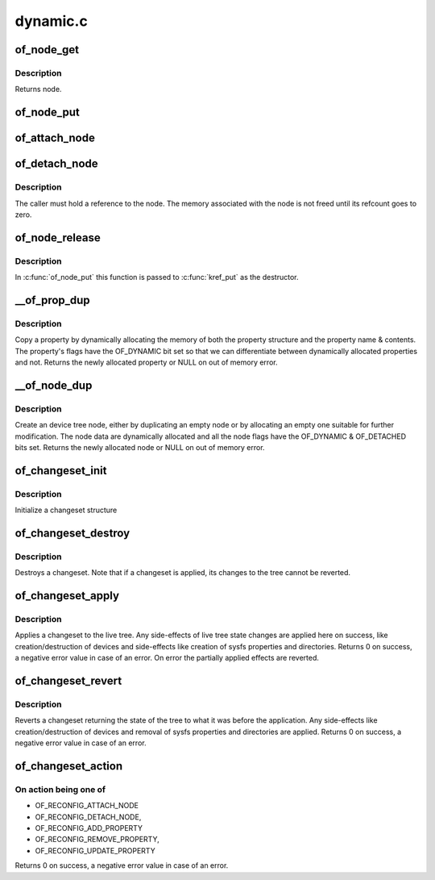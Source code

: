 .. -*- coding: utf-8; mode: rst -*-

=========
dynamic.c
=========


.. _`of_node_get`:

of_node_get
===========

.. c:function:: struct device_node *of_node_get (struct device_node *node)

    Increment refcount of a node

    :param struct device_node \*node:
        Node to inc refcount, NULL is supported to simplify writing of
        callers



.. _`of_node_get.description`:

Description
-----------

Returns node.



.. _`of_node_put`:

of_node_put
===========

.. c:function:: void of_node_put (struct device_node *node)

    Decrement refcount of a node

    :param struct device_node \*node:
        Node to dec refcount, NULL is supported to simplify writing of
        callers



.. _`of_attach_node`:

of_attach_node
==============

.. c:function:: int of_attach_node (struct device_node *np)

    Plug a device node into the tree and global list.

    :param struct device_node \*np:

        *undescribed*



.. _`of_detach_node`:

of_detach_node
==============

.. c:function:: int of_detach_node (struct device_node *np)

    "Unplug" a node from the device tree.

    :param struct device_node \*np:

        *undescribed*



.. _`of_detach_node.description`:

Description
-----------


The caller must hold a reference to the node.  The memory associated with
the node is not freed until its refcount goes to zero.



.. _`of_node_release`:

of_node_release
===============

.. c:function:: void of_node_release (struct kobject *kobj)

    release a dynamically allocated node

    :param struct kobject \*kobj:

        *undescribed*



.. _`of_node_release.description`:

Description
-----------

In :c:func:`of_node_put` this function is passed to :c:func:`kref_put` as the destructor.



.. _`__of_prop_dup`:

__of_prop_dup
=============

.. c:function:: struct property *__of_prop_dup (const struct property *prop, gfp_t allocflags)

    Copy a property dynamically.

    :param const struct property \*prop:
        Property to copy

    :param gfp_t allocflags:
        Allocation flags (typically pass GFP_KERNEL)



.. _`__of_prop_dup.description`:

Description
-----------

Copy a property by dynamically allocating the memory of both the
property structure and the property name & contents. The property's
flags have the OF_DYNAMIC bit set so that we can differentiate between
dynamically allocated properties and not.
Returns the newly allocated property or NULL on out of memory error.



.. _`__of_node_dup`:

__of_node_dup
=============

.. c:function:: struct device_node *__of_node_dup (const struct device_node *np, const char *fmt,  ...)

    Duplicate or create an empty device node dynamically.

    :param const struct device_node \*np:

        *undescribed*

    :param const char \*fmt:
        Format string (plus vargs) for new full name of the device node

    :param ...:
        variable arguments



.. _`__of_node_dup.description`:

Description
-----------

Create an device tree node, either by duplicating an empty node or by allocating
an empty one suitable for further modification.  The node data are
dynamically allocated and all the node flags have the OF_DYNAMIC &
OF_DETACHED bits set. Returns the newly allocated node or NULL on out of
memory error.



.. _`of_changeset_init`:

of_changeset_init
=================

.. c:function:: void of_changeset_init (struct of_changeset *ocs)

    Initialize a changeset for use

    :param struct of_changeset \*ocs:
        changeset pointer



.. _`of_changeset_init.description`:

Description
-----------

Initialize a changeset structure



.. _`of_changeset_destroy`:

of_changeset_destroy
====================

.. c:function:: void of_changeset_destroy (struct of_changeset *ocs)

    Destroy a changeset

    :param struct of_changeset \*ocs:
        changeset pointer



.. _`of_changeset_destroy.description`:

Description
-----------

Destroys a changeset. Note that if a changeset is applied,
its changes to the tree cannot be reverted.



.. _`of_changeset_apply`:

of_changeset_apply
==================

.. c:function:: int of_changeset_apply (struct of_changeset *ocs)

    Applies a changeset

    :param struct of_changeset \*ocs:
        changeset pointer



.. _`of_changeset_apply.description`:

Description
-----------

Applies a changeset to the live tree.
Any side-effects of live tree state changes are applied here on
success, like creation/destruction of devices and side-effects
like creation of sysfs properties and directories.
Returns 0 on success, a negative error value in case of an error.
On error the partially applied effects are reverted.



.. _`of_changeset_revert`:

of_changeset_revert
===================

.. c:function:: int of_changeset_revert (struct of_changeset *ocs)

    Reverts an applied changeset

    :param struct of_changeset \*ocs:
        changeset pointer



.. _`of_changeset_revert.description`:

Description
-----------

Reverts a changeset returning the state of the tree to what it
was before the application.
Any side-effects like creation/destruction of devices and
removal of sysfs properties and directories are applied.
Returns 0 on success, a negative error value in case of an error.



.. _`of_changeset_action`:

of_changeset_action
===================

.. c:function:: int of_changeset_action (struct of_changeset *ocs, unsigned long action, struct device_node *np, struct property *prop)

    Perform a changeset action

    :param struct of_changeset \*ocs:
        changeset pointer

    :param unsigned long action:
        action to perform

    :param struct device_node \*np:
        Pointer to device node

    :param struct property \*prop:
        Pointer to property



.. _`of_changeset_action.on-action-being-one-of`:

On action being one of
----------------------

+ OF_RECONFIG_ATTACH_NODE
+ OF_RECONFIG_DETACH_NODE,
+ OF_RECONFIG_ADD_PROPERTY
+ OF_RECONFIG_REMOVE_PROPERTY,
+ OF_RECONFIG_UPDATE_PROPERTY
Returns 0 on success, a negative error value in case of an error.

